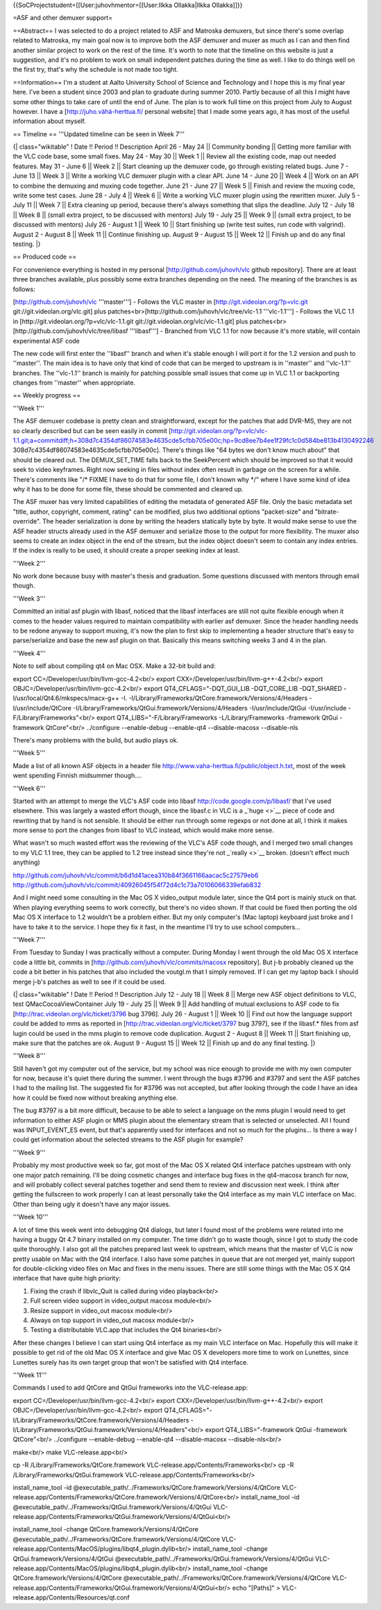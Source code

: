 {{SoCProjectstudent=[[User:juhovhmentor=[[User:Ilkka Ollakka|Ilkka
Ollakka]]}}

=ASF and other demuxer support=

==Abstract== I was selected to do a project related to ASF and Matroska
demuxers, but since there's some overlap related to Matroska, my main
goal now is to improve both the ASF demuxer and muxer as much as I can
and then find another similar project to work on the rest of the time.
It's worth to note that the timeline on this website is just a
suggestion, and it's no problem to work on small independent patches
during the time as well. I like to do things well on the first try,
that's why the schedule is not made too tight.

==Information== I'm a student at Aalto University School of Science and
Technology and I hope this is my final year here. I've been a student
since 2003 and plan to graduate during summer 2010. Partly because of
all this I might have some other things to take care of until the end of
June. The plan is to work full time on this project from July to August
however. I have a
[`http://juho.vähä-herttua.fi/ <http://juho.vähä-herttua.fi/>`__
personal website] that I made some years ago, it has most of the useful
information about myself.

== Timeline == '''Updated timeline can be seen in Week 7'''

{\| class="wikitable" ! Date !! Period !! Description April 26 - May 24
\|\| Community bonding \|\| Getting more familiar with the VLC code
base, some small fixes. May 24 - May 30 \|\| Week 1 \|\| Review all the
existing code, map out needed features. May 31 - June 6 \|\| Week 2 \|\|
Start cleaning up the demuxer code, go through existing related bugs.
June 7 - June 13 \|\| Week 3 \|\| Write a working VLC demuxer plugin
with a clear API. June 14 - June 20 \|\| Week 4 \|\| Work on an API to
combine the demuxing and muxing code together. June 21 - June 27 \|\|
Week 5 \|\| Finish and review the muxing code, write some test cases.
June 28 - July 4 \|\| Week 6 \|\| Write a working VLC muxer plugin using
the rewritten muxer. July 5 - July 11 \|\| Week 7 \|\| Extra cleaning up
period, because there's always something that slips the deadline. July
12 - July 18 \|\| Week 8 \|\| (small extra project, to be discussed with
mentors) July 19 - July 25 \|\| Week 9 \|\| (small extra project, to be
discussed with mentors) July 26 - August 1 \|\| Week 10 \|\| Start
finishing up (write test suites, run code with valgrind). August 2 -
August 8 \|\| Week 11 \|\| Continue finishing up. August 9 - August 15
\|\| Week 12 \|\| Finish up and do any final testing. \|}

== Produced code ==

For convenience everything is hosted in my personal
[http://github.com/juhovh/vlc github repository]. There are at least
three branches available, plus possibly some extra branches depending on
the need. The meaning of the branches is as follows:

[http://github.com/juhovh/vlc '''master'''] - Follows the VLC master in
[http://git.videolan.org/?p=vlc.git git://git.videolan.org/vlc.git] plus
patches<br>[\ http://github.com/juhovh/vlc/tree/vlc-1.1 '''vlc-1.1'''] -
Follows the VLC 1.1 in [http://git.videolan.org/?p=vlc/vlc-1.1.git
git://git.videolan.org/vlc/vlc-1.1.git] plus patches<br>
[http://github.com/juhovh/vlc/tree/libasf '''libasf'''] - Branched from
VLC 1.1 for now because it's more stable, will contain experimental ASF
code

The new code will first enter the ''libasf'' branch and when it's stable
enough I will port it for the 1.2 version and push to ''master''. The
main idea is to have only that kind of code that can be merged to
upstream is in ''master'' and ''vlc-1.1'' branches. The ''vlc-1.1''
branch is mainly for patching possible small issues that come up in VLC
1.1 or backporting changes from ''master'' when appropriate.

== Weekly progress ==

'''Week 1'''

The ASF demuxer codebase is pretty clean and straightforward, except for
the patches that add DVR-MS, they are not so clearly described but can
be seen easily in commit
[http://git.videolan.org/?p=vlc/vlc-1.1.git;a=commitdiff;h=308d7c4354df86074583e4635cde5cfbb705e00c;hp=9cd8ee7b4ee1f29fc1c0d584be813b4130492246
308d7c4354df86074583e4635cde5cfbb705e00c]. There's things like "64 bytes
we don't know much about" that should be cleared out. The DEMUX_SET_TIME
falls back to the SeekPercent which should be improved so that it would
seek to video keyframes. Right now seeking in files without index often
result in garbage on the screen for a while. There's comments like "/\*
FIXME I have to do that for some file, I don't known why \*/" where I
have some kind of idea why it has to be done for some file, these should
be commented and cleared up.

The ASF muxer has very limited capabilities of editing the metadata of
generated ASF file. Only the basic metadata set "title, author,
copyright, comment, rating" can be modified, plus two additional options
"packet-size" and "bitrate-override". The header serialization is done
by writing the headers statically byte by byte. It would make sense to
use the ASF header structs already used in the ASF demuxer and serialize
those to the output for more flexibility. The muxer also seems to create
an index object in the end of the stream, but the index object doesn't
seem to contain any index entries. If the index is really to be used, it
should create a proper seeking index at least.

'''Week 2'''

No work done because busy with master's thesis and graduation. Some
questions discussed with mentors through email though.

'''Week 3'''

Committed an initial asf plugin with libasf, noticed that the libasf
interfaces are still not quite flexible enough when it comes to the
header values required to maintain compatibility with earlier asf
demuxer. Since the header handling needs to be redone anyway to support
muxing, it's now the plan to first skip to implementing a header
structure that's easy to parse/serialize and base the new asf plugin on
that. Basically this means switching weeks 3 and 4 in the plan.

'''Week 4'''

Note to self about compiling qt4 on Mac OSX. Make a 32-bit build and:

export CC=/Developer/usr/bin/llvm-gcc-4.2<br/> export
CXX=/Developer/usr/bin/llvm-g++-4.2<br/> export
OBJC=/Developer/usr/bin/llvm-gcc-4.2<br/> export
QT4_CFLAGS="-DQT_GUI_LIB -DQT_CORE_LIB -DQT_SHARED
-I/usr/local/Qt4.6/mkspecs/macx-g++ -I.
-I/Library/Frameworks/QtCore.framework/Versions/4/Headers
-I/usr/include/QtCore
-I/Library/Frameworks/QtGui.framework/Versions/4/Headers
-I/usr/include/QtGui -I/usr/include -F/Library/Frameworks"<br/> export
QT4_LIBS="-F/Library/Frameworks -L/Library/Frameworks -framework QtGui
-framework QtCore"<br/> ../configure --enable-debug --enable-qt4
--disable-macosx --disable-nls

There's many problems with the build, but audio plays ok.

'''Week 5'''

Made a list of all known ASF objects in a header file
http://www.vaha-herttua.fi/public/object.h.txt, most of the week went
spending Finnish midsummer though....

'''Week 6'''

Started with an attempt to merge the VLC's ASF code into libasf
http://code.google.com/p/libasf/ that I've used elsewhere. This was
largely a wasted effort though, since the libasf.c in VLC is a
\_\ `huge <>`__ piece of code and rewriting that by hand is not
sensible. It should be either run through some regexps or not done at
all, I think it makes more sense to port the changes from libasf to VLC
instead, which would make more sense.

What wasn't so much wasted effort was the reviewing of the VLC's ASF
code though, and I merged two small changes to my VLC 1.1 tree, they can
be applied to 1.2 tree instead since they're not \_\ `really <>`__
broken. (doesn't effect much anything)

http://github.com/juhovh/vlc/commit/b6d1d41acea310b84f3661166aacac5c27579eb6
http://github.com/juhovh/vlc/commit/40926045f54f72d4c1c73a70106066339efab832

And I might need some consulting in the Mac OS X video_output module
later, since the Qt4 port is mainly stuck on that. When playing
everything seems to work correctly, but there's no video shown. If that
could be fixed then porting the old Mac OS X interface to 1.2 wouldn't
be a problem either. But my only computer's (Mac laptop) keyboard just
broke and I have to take it to the service. I hope they fix it fast, in
the meantime I'll try to use school computers...

'''Week 7'''

From Tuesday to Sunday I was practically without a computer. During
Monday I went through the old Mac OS X interface code a little bit,
commits in [http://github.com/juhovh/vlc/commits/macosx repository]. But
j-b probably cleaned up the code a bit better in his patches that also
included the voutgl.m that I simply removed. If I can get my laptop back
I should merge j-b's patches as well to see if it could be used.

{\| class="wikitable" ! Date !! Period !! Description July 12 - July 18
\|\| Week 8 \|\| Merge new ASF object definitions to VLC, test
QMacCocoaViewContainer July 19 - July 25 \|\| Week 9 \|\| Add handling
of mutual exclusions to ASF code to fix
[http://trac.videolan.org/vlc/ticket/3796 bug 3796]. July 26 - August 1
\|\| Week 10 \|\| Find out how the language support could be added to
mms as reported in [http://trac.videolan.org/vlc/ticket/3797 bug 3797],
see if the libasf.\* files from asf lugin could be used in the mms
plugin to remove code duplication. August 2 - August 8 \|\| Week 11 \|\|
Start finishing up, make sure that the patches are ok. August 9 - August
15 \|\| Week 12 \|\| Finish up and do any final testing. \|}

'''Week 8'''

Still haven't got my computer out of the service, but my school was nice
enough to provide me with my own computer for now, because it's quiet
there during the summer. I went through the bugs #3796 and #3797 and
sent the ASF patches I had to the mailing list. The suggested fix for
#3796 was not accepted, but after looking through the code I have an
idea how it could be fixed now without breaking anything else.

The bug #3797 is a bit more difficult, because to be able to select a
language on the mms plugin I would need to get information to either ASF
plugin or MMS plugin about the elementary stream that is selected or
unselected. All I found was INPUT_EVENT_ES event, but that's apparently
used for interfaces and not so much for the plugins... Is there a way I
could get information about the selected streams to the ASF plugin for
example?

'''Week 9'''

Probably my most productive week so far, got most of the Mac OS X
related Qt4 interface patches upstream with only one major patch
remaining. I'll be doing cosmetic changes and interface bug fixes in the
qt4-macosx branch for now, and will probably collect several patches
together and send them to review and discussion next week. I think after
getting the fullscreen to work properly I can at least personally take
the Qt4 interface as my main VLC interface on Mac. Other than being ugly
it doesn't have any major issues.

'''Week 10'''

A lot of time this week went into debugging Qt4 dialogs, but later I
found most of the problems were related into me having a buggy Qt 4.7
binary installed on my computer. The time didn't go to waste though,
since I got to study the code quite thoroughly. I also got all the
patches prepared last week to upstream, which means that the master of
VLC is now pretty usable on Mac with the Qt4 interface. I also have some
patches in queue that are not merged yet, mainly support for
double-clicking video files on Mac and fixes in the menu issues. There
are still some things with the Mac OS X Qt4 interface that have quite
high priority:

1) Fixing the crash if libvlc_Quit is called during video playback<br/>
2) Full screen video support in video_output macosx module<br/>
3) Resize support in video_out macosx module<br/>
4) Always on top support in video_out macosx module<br/>
5) Testing a distributable VLC.app that includes the Qt4 binaries<br/>

After these changes I believe I can start using Qt4 interface as my main
VLC interface on Mac. Hopefully this will make it possible to get rid of
the old Mac OS X interface and give Mac OS X developers more time to
work on Lunettes, since Lunettes surely has its own target group that
won't be satisfied with Qt4 interface.

'''Week 11'''

Commands I used to add QtCore and QtGui frameworks into the
VLC-release.app:

export CC=/Developer/usr/bin/llvm-gcc-4.2<br/> export
CXX=/Developer/usr/bin/llvm-g++-4.2<br/> export
OBJC=/Developer/usr/bin/llvm-gcc-4.2<br/> export
QT4_CFLAGS="-I/Library/Frameworks/QtCore.framework/Versions/4/Headers
-I/Library/Frameworks/QtGui.framework/Versions/4/Headers"<br/> export
QT4_LIBS="-framework QtGui -framework QtCore"<br/> ../configure
--enable-debug --enable-qt4 --disable-macosx --disable-nls<br/>

make<br/> make VLC-release.app<br/>

cp -R /Library/Frameworks/QtCore.framework
VLC-release.app/Contents/Frameworks<br/> cp -R
/Library/Frameworks/QtGui.framework
VLC-release.app/Contents/Frameworks<br/>

install_name_tool -id
@executable_path/../Frameworks/QtCore.framework/Versions/4/QtCore
VLC-release.app/Contents/Frameworks/QtCore.framework/Versions/4/QtCore<br/>
install_name_tool -id
@executable_path/../Frameworks/QtGui.framework/Versions/4/QtGui
VLC-release.app/Contents/Frameworks/QtGui.framework/Versions/4/QtGui<br/>

install_name_tool -change QtCore.framework/Versions/4/QtCore
@executable_path/../Frameworks/QtCore.framework/Versions/4/QtCore
VLC-release.app/Contents/MacOS/plugins/libqt4_plugin.dylib<br/>
install_name_tool -change QtGui.framework/Versions/4/QtGui
@executable_path/../Frameworks/QtGui.framework/Versions/4/QtGui
VLC-release.app/Contents/MacOS/plugins/libqt4_plugin.dylib<br/>
install_name_tool -change QtCore.framework/Versions/4/QtCore
@executable_path/../Frameworks/QtCore.framework/Versions/4/QtCore
VLC-release.app/Contents/Frameworks/QtGui.framework/Versions/4/QtGui<br/>
echo "[Paths]" > VLC-release.app/Contents/Resources/qt.conf
